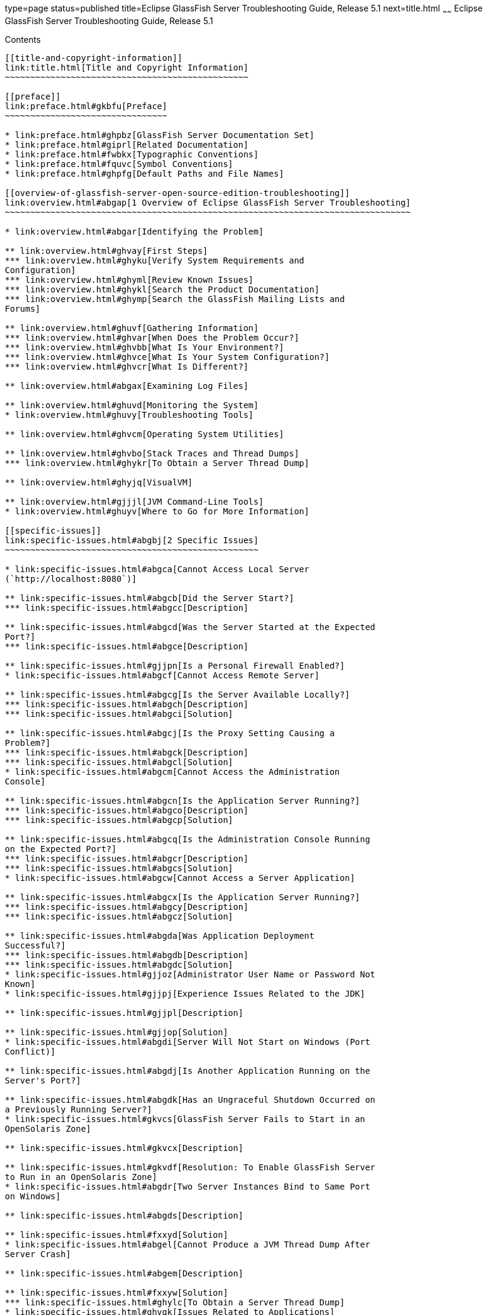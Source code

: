 type=page
status=published
title=Eclipse GlassFish Server Troubleshooting Guide, Release 5.1
next=title.html
~~~~~~
Eclipse GlassFish Server Troubleshooting Guide, Release 5.1
===========================================================

[[contents]]
Contents
--------

[[title-and-copyright-information]]
link:title.html[Title and Copyright Information]
~~~~~~~~~~~~~~~~~~~~~~~~~~~~~~~~~~~~~~~~~~~~~~~~

[[preface]]
link:preface.html#gkbfu[Preface]
~~~~~~~~~~~~~~~~~~~~~~~~~~~~~~~~

* link:preface.html#ghpbz[GlassFish Server Documentation Set]
* link:preface.html#giprl[Related Documentation]
* link:preface.html#fwbkx[Typographic Conventions]
* link:preface.html#fquvc[Symbol Conventions]
* link:preface.html#ghpfg[Default Paths and File Names]

[[overview-of-glassfish-server-open-source-edition-troubleshooting]]
link:overview.html#abgap[1 Overview of Eclipse GlassFish Server Troubleshooting]
~~~~~~~~~~~~~~~~~~~~~~~~~~~~~~~~~~~~~~~~~~~~~~~~~~~~~~~~~~~~~~~~~~~~~~~~~~~~~~~~

* link:overview.html#abgar[Identifying the Problem]

** link:overview.html#ghvay[First Steps]
*** link:overview.html#ghyku[Verify System Requirements and
Configuration]
*** link:overview.html#ghyml[Review Known Issues]
*** link:overview.html#ghykl[Search the Product Documentation]
*** link:overview.html#ghymp[Search the GlassFish Mailing Lists and
Forums]

** link:overview.html#ghuvf[Gathering Information]
*** link:overview.html#ghvar[When Does the Problem Occur?]
*** link:overview.html#ghvbb[What Is Your Environment?]
*** link:overview.html#ghvce[What Is Your System Configuration?]
*** link:overview.html#ghvcr[What Is Different?]

** link:overview.html#abgax[Examining Log Files]

** link:overview.html#ghuvd[Monitoring the System]
* link:overview.html#ghuvy[Troubleshooting Tools]

** link:overview.html#ghvcm[Operating System Utilities]

** link:overview.html#ghvbo[Stack Traces and Thread Dumps]
*** link:overview.html#ghykr[To Obtain a Server Thread Dump]

** link:overview.html#ghyjq[VisualVM]

** link:overview.html#gjjjl[JVM Command-Line Tools]
* link:overview.html#ghuyv[Where to Go for More Information]

[[specific-issues]]
link:specific-issues.html#abgbj[2 Specific Issues]
~~~~~~~~~~~~~~~~~~~~~~~~~~~~~~~~~~~~~~~~~~~~~~~~~~

* link:specific-issues.html#abgca[Cannot Access Local Server
(`http://localhost:8080`)]

** link:specific-issues.html#abgcb[Did the Server Start?]
*** link:specific-issues.html#abgcc[Description]

** link:specific-issues.html#abgcd[Was the Server Started at the Expected
Port?]
*** link:specific-issues.html#abgce[Description]

** link:specific-issues.html#gjjpn[Is a Personal Firewall Enabled?]
* link:specific-issues.html#abgcf[Cannot Access Remote Server]

** link:specific-issues.html#abgcg[Is the Server Available Locally?]
*** link:specific-issues.html#abgch[Description]
*** link:specific-issues.html#abgci[Solution]

** link:specific-issues.html#abgcj[Is the Proxy Setting Causing a
Problem?]
*** link:specific-issues.html#abgck[Description]
*** link:specific-issues.html#abgcl[Solution]
* link:specific-issues.html#abgcm[Cannot Access the Administration
Console]

** link:specific-issues.html#abgcn[Is the Application Server Running?]
*** link:specific-issues.html#abgco[Description]
*** link:specific-issues.html#abgcp[Solution]

** link:specific-issues.html#abgcq[Is the Administration Console Running
on the Expected Port?]
*** link:specific-issues.html#abgcr[Description]
*** link:specific-issues.html#abgcs[Solution]
* link:specific-issues.html#abgcw[Cannot Access a Server Application]

** link:specific-issues.html#abgcx[Is the Application Server Running?]
*** link:specific-issues.html#abgcy[Description]
*** link:specific-issues.html#abgcz[Solution]

** link:specific-issues.html#abgda[Was Application Deployment
Successful?]
*** link:specific-issues.html#abgdb[Description]
*** link:specific-issues.html#abgdc[Solution]
* link:specific-issues.html#gjjoz[Administrator User Name or Password Not
Known]
* link:specific-issues.html#gjjpj[Experience Issues Related to the JDK]

** link:specific-issues.html#gjjpl[Description]

** link:specific-issues.html#gjjop[Solution]
* link:specific-issues.html#abgdi[Server Will Not Start on Windows (Port
Conflict)]

** link:specific-issues.html#abgdj[Is Another Application Running on the
Server's Port?]

** link:specific-issues.html#abgdk[Has an Ungraceful Shutdown Occurred on
a Previously Running Server?]
* link:specific-issues.html#gkvcs[GlassFish Server Fails to Start in an
OpenSolaris Zone]

** link:specific-issues.html#gkvcx[Description]

** link:specific-issues.html#gkvdf[Resolution: To Enable GlassFish Server
to Run in an OpenSolaris Zone]
* link:specific-issues.html#abgdr[Two Server Instances Bind to Same Port
on Windows]

** link:specific-issues.html#abgds[Description]

** link:specific-issues.html#fxxyd[Solution]
* link:specific-issues.html#abgel[Cannot Produce a JVM Thread Dump After
Server Crash]

** link:specific-issues.html#abgem[Description]

** link:specific-issues.html#fxxyw[Solution]
*** link:specific-issues.html#ghylc[To Obtain a Server Thread Dump]
* link:specific-issues.html#ghvgk[Issues Related to Applications]

** link:specific-issues.html#abgee[Cannot Undeploy or Redeploy
Application With Open Streams to `jar` Files (Windows)]
*** link:specific-issues.html#abgef[Description]
*** link:specific-issues.html#fxxyr[Solution]

** link:specific-issues.html#gldbk[`MaxPermGen` Exception]
*** link:specific-issues.html#gldbn[Description]
*** link:specific-issues.html#gldbw[Solution]
* link:specific-issues.html#ghvhy[Issues Related to `asadmin`]

** link:specific-issues.html#ghvhi[`asadmin` `start-domain` Command
Fails]
*** link:specific-issues.html#gjkph[Description]
*** link:specific-issues.html#gjkoy[Solution]

** link:specific-issues.html#ghvhx[Cannot Stop Domain Using `asadmin`
`stop-domain`]
*** link:specific-issues.html#ghvhl[Description]
*** link:specific-issues.html#ghvha[Solution]
* link:specific-issues.html#ghvgu[Issues Related to Installation]

** link:specific-issues.html#gjjnu[Installation Hangs During Update Tool
Configuration]
*** link:specific-issues.html#giqjt[Description]
*** link:specific-issues.html#giqle[Solution]

** link:specific-issues.html#gjjob[GlassFish Server Components Not
Removed During Uninstallation]
*** link:specific-issues.html#gjjoh[Description]
*** link:specific-issues.html#gjjnk[Solution]
* link:specific-issues.html#ghvrh[Issues Related to Security]

** link:specific-issues.html#abgjt[`java.security.AccessControlException`:
Access Denied Error]
*** link:specific-issues.html#abgju[Description]
*** link:specific-issues.html#fxxzk[Solution]

** link:specific-issues.html#abgka[Mutual Authentication Not Working With
the Application Client]
*** link:specific-issues.html#abgkb[Description]
*** link:specific-issues.html#fxxzu[Solution]

[[frequently-asked-questions]]
link:faqs.html#abgkd[3 Frequently Asked Questions]
~~~~~~~~~~~~~~~~~~~~~~~~~~~~~~~~~~~~~~~~~~~~~~~~~~

* link:faqs.html#ghynj[Administration FAQs]

** link:faqs.html#ghvhr[Which `asadmin` Commands are Supported?]
* link:faqs.html#ghyaf[Application FAQs]

** link:faqs.html#ghybu[How Do I Debug Applications?]

** link:faqs.html#ghybh[How Do I Change Application Permissions?]

** link:faqs.html#ghybt[What Are the Restrictions and Optimizations for
Session Beans?]
* link:faqs.html#ghyak[Eclipse FAQs]

** link:faqs.html#ghvmc[Where Can I Find More Information About Eclipse
and GlassFish Server Integration?]
* link:faqs.html#ghybv[Extensibility FAQs]

** link:faqs.html#ghyaw[How Do I Develop Add-On Components?]

** link:faqs.html#ghvhg[How Do I Add Containers?]

** link:faqs.html#ghvgv[How Do I Extend the Administration Console?]
* link:faqs.html#ghybi[Java Persistence FAQs]

** link:faqs.html#ghvnl[What Are the Restrictions and Optimizations for
the Java Persistence API?]
* link:faqs.html#ghybd[Update Tool FAQs]

** link:faqs.html#ghvly[How Do I Use Update Tool to Extend My GlassFish
Server Installation?]

** link:faqs.html#gjjoq[How Do I Turn Off the Notifier?]
*** link:faqs.html#gjjox[To Turn Off the Notifier]
